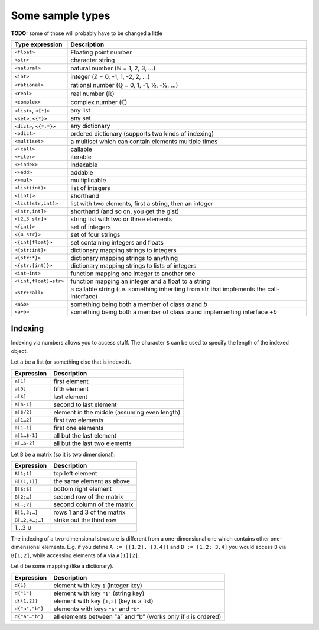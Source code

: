 Some sample types
=================

**TODO:** some of those will probably have to be changed a little

========================  ==============================================================================
  Type expression            Description
========================  ==============================================================================
``<float>``               Floating point number
``<str>``                 character string
``<natural>``             natural number (ℕ = 1, 2, 3, …)
``<int>``                 integer (ℤ = 0, -1, 1, -2, 2, …)
``<rational>``            rational number (ℚ = 0, 1, -1, ½, -½, …)
``<real>``                real number (ℝ)
``<complex>``             complex number (ℂ)

``<list>``, ``<[*]>``     any list
``<set>``, ``<{*}>``      any set
``<dict>``, ``<{*:*}>``   any dictionary
``<odict>``               ordered dictionary (supports two kinds of indexing)
``<multiset>``            a multiset which can contain elements multiple times

``<+call>``               callable
``<+iter>``               iterable
``<+index>``              indexable
``<+add>``                addable
``<+mul>``                multiplicable

``<list(int)>``           list of integers
``<[int]>``               shorthand
``<list(str,int)>``       list with two elements, first a string, then an integer
``<[str,int]>``           shorthand (and so on, you get the gist)
``<[2…3 str]>``           string list with two or three elements
``<{int}>``               set of integers
``<{4 str}>``             set of four strings
``<{int|float}>``         set containing integers and floats
``<{str:int}>``           dictionary mapping strings to integers
``<{str:*}>``             dictionary mapping strings to anything
``<{str:[int]}>``         dictionary mapping strings to lists of integers
``<int→int>``             function mapping one integer to another one
``<(int,float)→str>``     function mapping an integer and a float to a string
``<str+call>``            a callable string (i.e. something inheriting from str that implements
                          the call-interface)
``<a&b>``                 something being both a member of class `a` and `b`
``<a+b>``                 something being both a member of class `a` and implementing interface `+b`
========================  ==============================================================================


Indexing
--------

Indexing via numbers allows you to access stuff.
The character ``$`` can be used to specify the length of the indexed object.

Let ``a`` be a list (or something else that is indexed).

================  ================================================================================
 Expression         Description
================  ================================================================================
``a[1]``          first element
``a[5]``          fifth element
``a[$]``          last element
``a[$-1]``        second to last element
``a[$/2]``        element in the middle (assuming even length)

``a[1…2]``        first two elements
``a[1…1]``        first one elements
``a[1…$-1]``      all but the last element
``a[…$-2]``       all but the last two elements
================  ================================================================================


Let ``B`` be a matrix (so it is two dimensional).

================  ================================================================================
 Expression         Description
================  ================================================================================
``B[1;1]``        top left element
``B[(1,1)]``      the same element as above

``B[$;$]``        bottom right element
``B[2;…]``        second row of the matrix
``B[…;2]``        second column of the matrix
``B[1,3;…]``      rows 1 and 3 of the matrix
``B[…2,4…;…]``    strike out the third row

1…3 ∪

================  ================================================================================

The indexing of a two-dimensional structure is different from a
one-dimensional one which contains other one-dimensional elements.
E.g. if you define
``A := [[1,2], [3,4]]`` and
``B := [1,2; 3,4]`` you would access ``B`` via ``B[1;2]``, while accessing elements
of ``A`` via ``A[1][2]``.


Let ``d`` be some mapping (like a dictionary).

================  ================================================================================
 Expression         Description
================  ================================================================================
``d{1}``          element with key ``1``  (integer key)
``d{"1"}``        element with key ``"1"`` (string key)
``d{(1,2)}``      element with key ``[1,2]`` (key is a list)

``d{"a","b"}``    elements with keys ``"a"`` and ``"b"``
``d{"a"…"b"}``    all elements between “a” and “b” (works only if ``d`` is ordered)
================  ================================================================================
